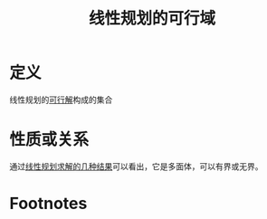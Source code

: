 #+title: 线性规划的可行域
#+roam_tags: 工程优化方法
#+roam_alias:

* 定义
线性规划的[[file:20201208002714-可行解.org][可行解]]构成的集合
* 性质或关系
通过[[file:20201208000204-线性规划求解的几种结果.org][线性规划求解的几种结果]]可以看出，它是多面体，可以有界或无界。
* Footnotes
